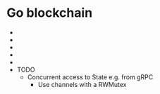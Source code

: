 * Go blockchain

- * DONE blockchain state (distributed system data store)
  - genesis file
  - transactions txs
    - from, to, value, accNonce, time, sig
  - block
    - hash, parent hash, height, time, // nonce, miner // validator
    - txs
  - state
    - balances, accNonces, storage, lastBlock
- * DONE block store
  - data dir
  - genesis file
  - blocks DB
- * network node, peer (distributed system networking)
  - CLI
  - API
    - /bal/list
    - /tx/add
    - /node/status
    - /node/sync
    - /node/peer
  - propagate pending txs
  - sync valid blocks
  - discover new peers
  - node
    - state, pendingTxs, knownPeers, chSyncedBlocks, chPendingTx, mining
    - go sync()
    - go mine()
- * consensus (consensus mechanisms)
- * DONE wallet, account (cryptography)
  - digital signature

- TODO
  - Concurrent access to State e.g. from gRPC
    - Use channels with a RWMutex
